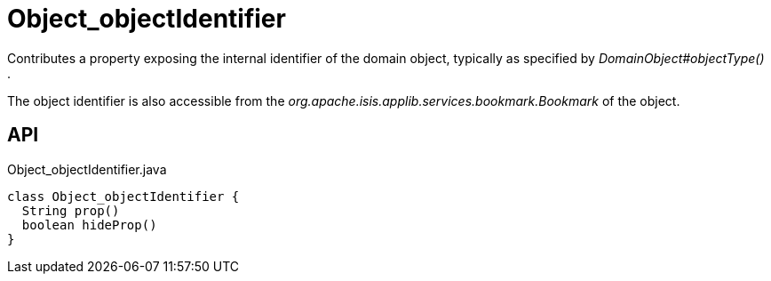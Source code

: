 = Object_objectIdentifier
:Notice: Licensed to the Apache Software Foundation (ASF) under one or more contributor license agreements. See the NOTICE file distributed with this work for additional information regarding copyright ownership. The ASF licenses this file to you under the Apache License, Version 2.0 (the "License"); you may not use this file except in compliance with the License. You may obtain a copy of the License at. http://www.apache.org/licenses/LICENSE-2.0 . Unless required by applicable law or agreed to in writing, software distributed under the License is distributed on an "AS IS" BASIS, WITHOUT WARRANTIES OR  CONDITIONS OF ANY KIND, either express or implied. See the License for the specific language governing permissions and limitations under the License.

Contributes a property exposing the internal identifier of the domain object, typically as specified by _DomainObject#objectType()_ .

The object identifier is also accessible from the _org.apache.isis.applib.services.bookmark.Bookmark_ of the object.

== API

[source,java]
.Object_objectIdentifier.java
----
class Object_objectIdentifier {
  String prop()
  boolean hideProp()
}
----


